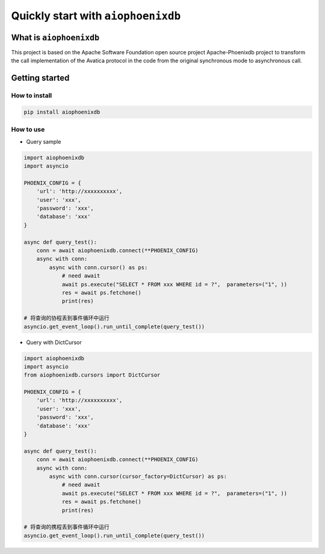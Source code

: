 ===================================
Quickly start with ``aiophoenixdb``
===================================

What is ``aiophoenixdb``
========================

This project is based on the Apache Software Foundation open source
project Apache-Phoenixdb project to transform the call implementation of
the Avatica protocol in the code from the original synchronous mode to
asynchronous call.

Getting started
===============

How to install
>>>>>>>>>>>>>>

.. code-block:: shell

   pip install aiophoenixdb


How to use
>>>>>>>>>>

-  Query sample

.. code-block:: python

   import aiophoenixdb
   import asyncio

   PHOENIX_CONFIG = {
       'url': 'http://xxxxxxxxxx',
       'user': 'xxx',
       'password': 'xxx',
       'database': 'xxx'
   }

   async def query_test():
       conn = await aiophoenixdb.connect(**PHOENIX_CONFIG)
       async with conn:
           async with conn.cursor() as ps:
               # need await
               await ps.execute("SELECT * FROM xxx WHERE id = ?",  parameters=("1", ))
               res = await ps.fetchone()
               print(res)

   # 将查询的协程丢到事件循环中运行
   asyncio.get_event_loop().run_until_complete(query_test())

-  Query with DictCursor

.. code-block:: python

   import aiophoenixdb
   import asyncio
   from aiophoenixdb.cursors import DictCursor

   PHOENIX_CONFIG = {
       'url': 'http://xxxxxxxxxx',
       'user': 'xxx',
       'password': 'xxx',
       'database': 'xxx'
   }

   async def query_test():
       conn = await aiophoenixdb.connect(**PHOENIX_CONFIG)
       async with conn:
           async with conn.cursor(cursor_factory=DictCursor) as ps:
               # need await
               await ps.execute("SELECT * FROM xxx WHERE id = ?",  parameters=("1", ))
               res = await ps.fetchone()
               print(res)

   # 将查询的携程丢到事件循环中运行
   asyncio.get_event_loop().run_until_complete(query_test())

